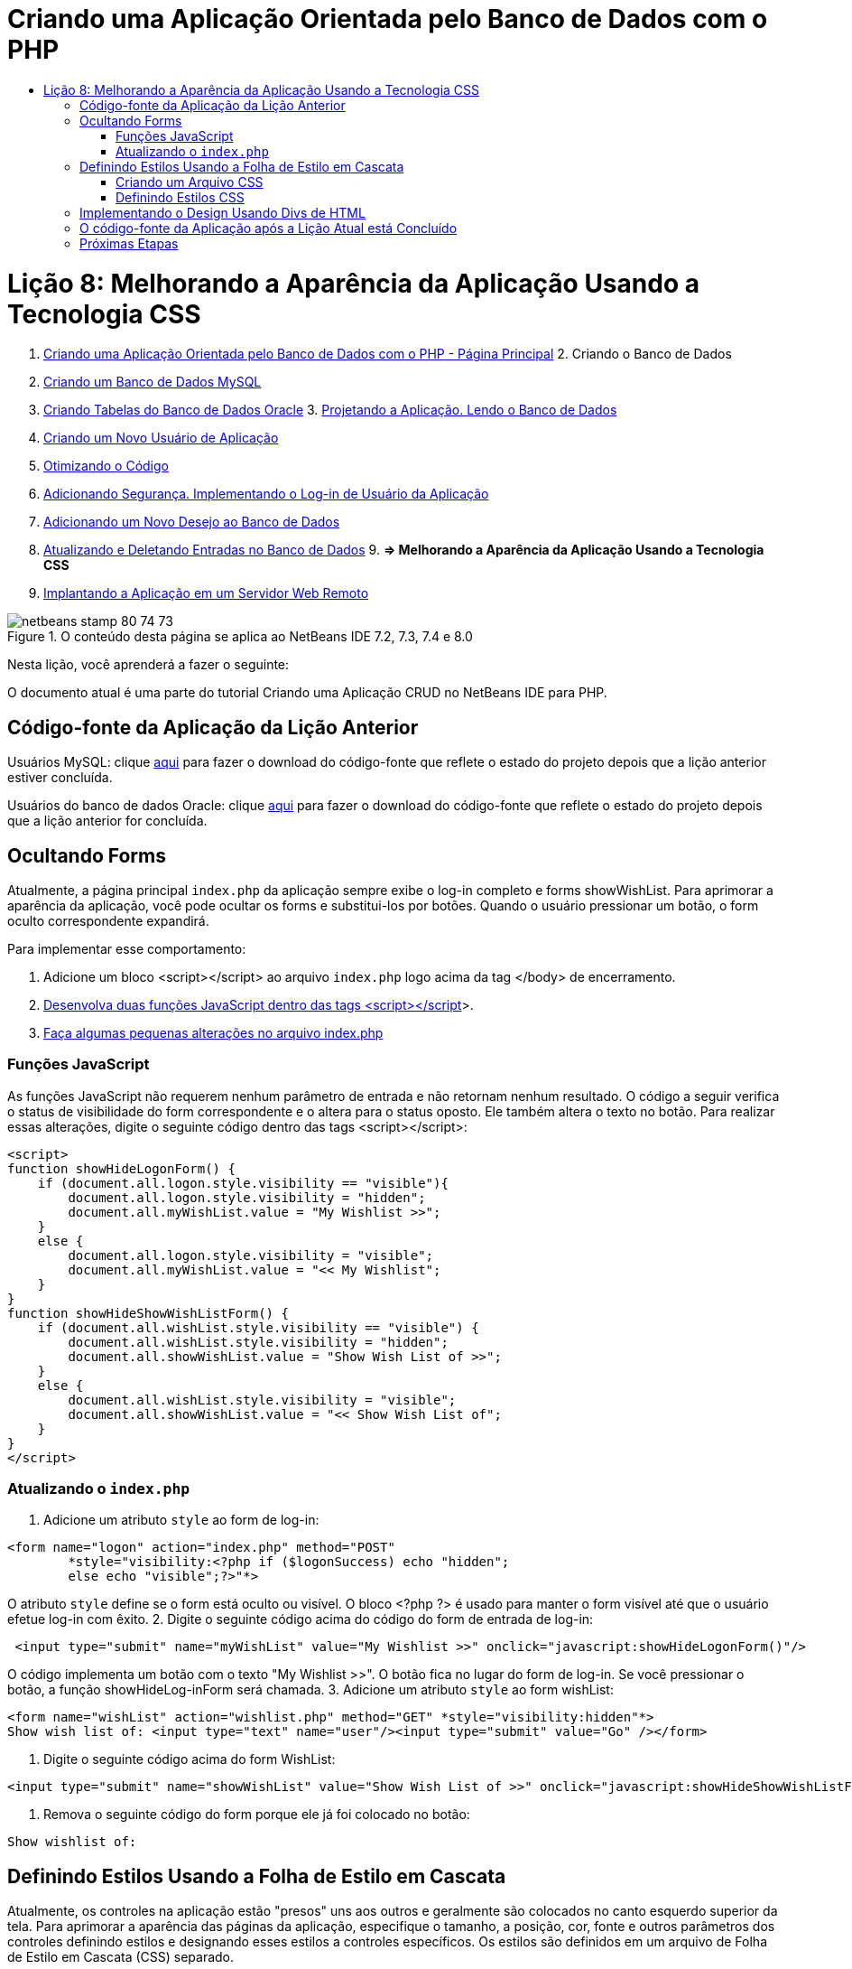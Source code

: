 // 
//     Licensed to the Apache Software Foundation (ASF) under one
//     or more contributor license agreements.  See the NOTICE file
//     distributed with this work for additional information
//     regarding copyright ownership.  The ASF licenses this file
//     to you under the Apache License, Version 2.0 (the
//     "License"); you may not use this file except in compliance
//     with the License.  You may obtain a copy of the License at
// 
//       http://www.apache.org/licenses/LICENSE-2.0
// 
//     Unless required by applicable law or agreed to in writing,
//     software distributed under the License is distributed on an
//     "AS IS" BASIS, WITHOUT WARRANTIES OR CONDITIONS OF ANY
//     KIND, either express or implied.  See the License for the
//     specific language governing permissions and limitations
//     under the License.
//

= Criando uma Aplicação Orientada pelo Banco de Dados com o PHP
:jbake-type: tutorial
:jbake-tags: tutorials 
:jbake-status: published
:syntax: true
:toc: left
:toc-title:
:description: Criando uma Aplicação Orientada pelo Banco de Dados com o PHP - Apache NetBeans
:keywords: Apache NetBeans, Tutorials, Criando uma Aplicação Orientada pelo Banco de Dados com o PHP

= Lição 8: Melhorando a Aparência da Aplicação Usando a Tecnologia CSS
:jbake-type: tutorial
:jbake-tags: tutorials 
:jbake-status: published
:syntax: true
:toc: left
:toc-title:
:description: Lição 8: Melhorando a Aparência da Aplicação Usando a Tecnologia CSS - Apache NetBeans
:keywords: Apache NetBeans, Tutorials, Lição 8: Melhorando a Aparência da Aplicação Usando a Tecnologia CSS



1. link:wish-list-tutorial-main-page.html[+Criando uma Aplicação Orientada pelo Banco de Dados com o PHP - Página Principal+]
2. 
Criando o Banco de Dados

1. link:wish-list-lesson1.html[+Criando um Banco de Dados MySQL+]
2. link:wish-list-oracle-lesson1.html[+Criando Tabelas do Banco de Dados Oracle+]
3. 
link:wish-list-lesson2.html[+Projetando a Aplicação. Lendo o Banco de Dados+]

4. link:wish-list-lesson3.html[+Criando um Novo Usuário de Aplicação+]
5. link:wish-list-lesson4.html[+Otimizando o Código+]
6. link:wish-list-lesson5.html[+Adicionando Segurança. Implementando o Log-in de Usuário da Aplicação+]
7. link:wish-list-lesson6.html[+Adicionando um Novo Desejo ao Banco de Dados+]
8. link:wish-list-lesson7.html[+Atualizando e Deletando Entradas no Banco de Dados+]
9. 
*=> Melhorando a Aparência da Aplicação Usando a Tecnologia CSS*

10. link:wish-list-lesson9.html[+Implantando a Aplicação em um Servidor Web Remoto+]

image::images/netbeans-stamp-80-74-73.png[title="O conteúdo desta página se aplica ao NetBeans IDE 7.2, 7.3, 7.4 e 8.0"]

Nesta lição, você aprenderá a fazer o seguinte:


O documento atual é uma parte do tutorial Criando uma Aplicação CRUD no NetBeans IDE para PHP.



== Código-fonte da Aplicação da Lição Anterior

Usuários MySQL: clique link:https://netbeans.org/files/documents/4/1933/lesson7.zip[+aqui+] para fazer o download do código-fonte que reflete o estado do projeto depois que a lição anterior estiver concluída.

Usuários do banco de dados Oracle: clique link:https://netbeans.org/projects/www/downloads/download/php%252Foracle-lesson7.zip[+aqui+] para fazer o download do código-fonte que reflete o estado do projeto depois que a lição anterior for concluída.


== Ocultando Forms

Atualmente, a página principal  ``index.php``  da aplicação sempre exibe o log-in completo e forms showWishList. Para aprimorar a aparência da aplicação, você pode ocultar os forms e substitui-los por botões. Quando o usuário pressionar um botão, o form oculto correspondente expandirá.

Para implementar esse comportamento:

1. Adicione um bloco <script></script> ao arquivo  ``index.php``  logo acima da tag </body> de encerramento.
2. <<javaScriptFunctions,Desenvolva duas funções JavaScript dentro das tags <script></script>>>.
3. <<showHideLogonInIndex,Faça algumas pequenas alterações no arquivo index.php>>


=== Funções JavaScript

As funções JavaScript não requerem nenhum parâmetro de entrada e não retornam nenhum resultado. O código a seguir verifica o status de visibilidade do form correspondente e o altera para o status oposto. Ele também altera o texto no botão. Para realizar essas alterações, digite o seguinte código dentro das tags <script></script>:


[source,xml]
----

<script>
function showHideLogonForm() {
    if (document.all.logon.style.visibility == "visible"){
        document.all.logon.style.visibility = "hidden";
        document.all.myWishList.value = "My Wishlist >>";
    } 
    else {
        document.all.logon.style.visibility = "visible";
        document.all.myWishList.value = "<< My Wishlist";
    }
}
function showHideShowWishListForm() {
    if (document.all.wishList.style.visibility == "visible") {
        document.all.wishList.style.visibility = "hidden";
        document.all.showWishList.value = "Show Wish List of >>";
    }
    else {
        document.all.wishList.style.visibility = "visible";
        document.all.showWishList.value = "<< Show Wish List of";
    }
}
</script>	
----


=== Atualizando o  ``index.php`` 

1. Adicione um atributo  ``style``  ao form de log-in:

[source,php]
----

<form name="logon" action="index.php" method="POST" 
        *style="visibility:<?php if ($logonSuccess) echo "hidden";
        else echo "visible";?>"*>
----
O atributo  ``style``  define se o form está oculto ou visível. O bloco <?php ?> é usado para manter o form visível até que o usuário efetue log-in com êxito.
2. Digite o seguinte código acima do código do form de entrada de log-in:

[source,java]
----

 <input type="submit" name="myWishList" value="My Wishlist >>" onclick="javascript:showHideLogonForm()"/>
----
O código implementa um botão com o texto "My Wishlist >>". O botão fica no lugar do form de log-in. Se você pressionar o botão, a função showHideLog-inForm será chamada.
3. Adicione um atributo  ``style``  ao form wishList:

[source,xml]
----

<form name="wishList" action="wishlist.php" method="GET" *style="visibility:hidden"*>
Show wish list of: <input type="text" name="user"/><input type="submit" value="Go" /></form>
----
4. Digite o seguinte código acima do form WishList:

[source,java]
----

<input type="submit" name="showWishList" value="Show Wish List of >>" onclick="javascript:showHideShowWishListForm()"/>
----
5. Remova o seguinte código do form porque ele já foi colocado no botão:

[source,java]
----

Show wishlist of: 
----


== Definindo Estilos Usando a Folha de Estilo em Cascata

Atualmente, os controles na aplicação estão "presos" uns aos outros e geralmente são colocados no canto esquerdo superior da tela. Para aprimorar a aparência das páginas da aplicação, especifique o tamanho, a posição, cor, fonte e outros parâmetros dos controles definindo estilos e designando esses estilos a controles específicos. Os estilos são definidos em um arquivo de Folha de Estilo em Cascata (CSS) separado.

Todas as recomendações e sugestões a respeito do design da aplicação são opcionais. As definições de estilo abaixo têm o objetivo apenas de fornecer um exemplo de como melhorar a aparência da aplicação. As definições são apropriadas para resolução de tela de 1024x768 pixels ou superior.


=== Criando um Arquivo CSS

1. Clique com o botão direito do mouse no nó dos Arquivos de Código-Fonte e, no menu de contexto, selecione Novo > Folha de Estilos em Cascata.
2. No painel Folha de Estilo em Cascata, na caixa de edição Nome do Arquivo, digite wishlist. Clique em Finalizar. 
image::images/newCascadingStyleSheetFile.png[]
O novo arquivo  ``wishlist.css``  é mostrado na árvore do projeto.


=== Definindo Estilos CSS

Abra o arquivo wishlist.css. O arquivo já contém uma classe "root", que pode ser removida. Você pode obter uma cópia do  ``wishlist.css``  fazendo download da versão completa deste tutorial, disponível link:https://netbeans.org/files/documents/4/1934/lesson8.zip[+aqui+]. O código é intuitivamente claro e contém:

* Dois estilos: "body" e "input" - que são aplicados automaticamente dentro de qualquer tag  ``<body></body>``  ou  ``<input/>`` .
* Classes CSS que são aplicadas quando especificadas explicitamente. Os nomes das classes têm pontos na frente, por exemplo, ``.createWishList`` . Algumas classes são usadas várias vezes, por exemplo, a classe ".error" é aplicada a todas as mensagens de erro na aplicação. Outras classes são usadas apenas uma vez, por exemplo, ".showWishList", ".logon".


== Implementando o Design Usando Divs de HTML

Todas as recomendações e sugestões a respeito do design da aplicação são opcionais. Como as definições de estilo acima, elas têm o objetivo apenas de dar um exemplo de como aprimorar a aparência da aplicação.

O exemplo abaixo mostra como você pode aprimorar a aparência da página  ``index.php`` .

1. Para ativar o uso de classes CSS que você definiu, digite o seguinte código no bloco  ``<head></head>`` :

[source,java]
----

     <link href="wishlist.css" type="text/css" rel="stylesheet" media="all" />
----
Os estilos "body" e "input" são aplicados automaticamente dentro das tags correspondentes, assim, você precisa indicá-los explicitamente.
2. Para aplicar outro estilo (classe) em uma área, circunde o código que implementa a área com as tags  ``<div class=""></div>`` :

[source,html]
----

 <div class="showWishList"><input type="submit" name="showWishList" value="Show Wish List of >>" onclick="javascript:showHideShowWishListForm()"/><form name="wishList" action="wishlist.php" method="GET" style="visibility:hidden"><input type="text" name="user"/><input type="submit" value="Go" /></form></div>
----

*Observação:*quando uma classe é especificada dentro de uma tag <div> , não é necessário um ponto na frente.

3. Você pode usar tags <div> incorporadas:

[source,php]
----

<div class="logon"><input type="submit" name="myWishList" value="My Wishlist >>" onclick="javascript:showHideLogonForm()"/><form name="logon" action="index.php" method="POST" style="visibility:<?php if ($logonSuccess) echo "hidden"; else echo "visible";?>">Username: <input type="text" name="user"/>Password:  <input type="password" name="userpassword"/><br/><div class="error"><?phpif (!$logonSuccess) echo "Invalid name and/or password";?></div><input type="submit" value="Edit My Wish List"/></form></div>  
----
A classe "logon" é aplicada em todo o form e a classe "error" é aplicada em uma mensagem de erro no form.

Para obter mais detalhes sobre o uso de Folhas de Estilo em Cascata (CSS), consulte link:http://www.htmlpedia.org/wiki/List_of_CSS_Properties[+http://www.htmlpedia.org/wiki/List_of_CSS_Properties+]


== O código-fonte da Aplicação após a Lição Atual está Concluído

Usuários do MySQL: clique link:https://netbeans.org/files/documents/4/1934/lesson8.zip[+aqui+] para fazer download do código-fonte que inclui o projeto de exemplo e o arquivo CSS.

Usuários do Banco de Dados Oracle: clique link:https://netbeans.org/projects/www/downloads/download/php%252Foracle-lesson8.zip[+aqui+] para baixar o código-fonte que inclui o design exemplo e o arquivo CSS.

PDO: Goran Miskovic, um membro da comunidade, forneceu uma versão PDO deste tutorial completo, disponível link:https://netbeans.org/projects/www/downloads/download/php/wishlist-pdo.zip[+aqui+]. Nesse projeto, você pode alternar entre Oracle XE e bancos de dados MySQL ao trocar o parâmetro DSN. O projeto inclui todos os scritps SQL necessários e está documentado no código. Observe no entanto que o PDO_OCI é experimental.

A equipe NetBeans IDE gostaria de agradecer Ozan Hazer pela contribuição do CSS e o aprimoramento do código no exemplo concluído.


== Próximas Etapas

link:wish-list-lesson7.html[+<< Lição anterior+]

link:wish-list-lesson9.html[+Próxima lição >>+]

link:wish-list-tutorial-main-page.html[+Voltar à página principal do Tutorial+]


link:/about/contact_form.html?to=3&subject=Feedback:%20PHP%20Wish%20List%20CRUD%200:%20Using%20and%20CSS[+Enviar Feedback neste Tutorial+]


Para enviar comentários e sugestões, obter suporte e manter-se informado sobre os desenvolvimentos mais recentes das funcionalidades de desenvolvimento PHP do NetBeans IDE, link:../../../community/lists/top.html[+junte-se à lista de correspondência users@php.netbeans.org+].

link:../../trails/php.html[+Voltar à Trilha do Aprendizado PHP+]

